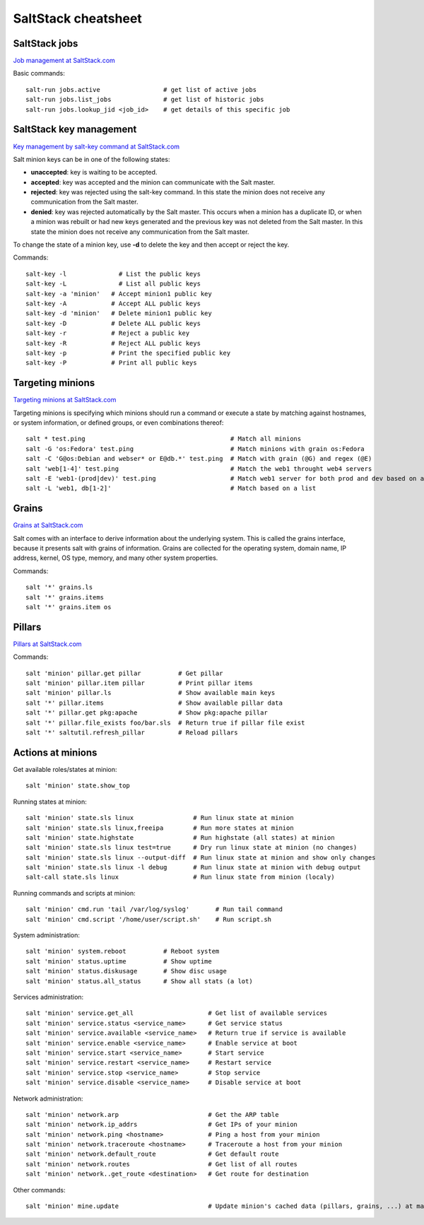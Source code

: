 ********************
SaltStack cheatsheet
********************

SaltStack jobs
##############
`Job management at SaltStack.com <https://docs.saltstack.com/en/latest/topics/jobs/>`_

Basic commands::

 salt-run jobs.active                 # get list of active jobs
 salt-run jobs.list_jobs              # get list of historic jobs
 salt-run jobs.lookup_jid <job_id>    # get details of this specific job

SaltStack key management
########################
`Key management by salt-key command at SaltStack.com <https://docs.saltstack.com/en/latest/ref/cli/salt-key.html>`_

Salt minion keys can be in one of the following states:

* **unaccepted**: key is waiting to be accepted.
* **accepted**: key was accepted and the minion can communicate with the Salt master.
* **rejected**: key was rejected using the salt-key command. In this state the minion does not receive any communication from the Salt master.
* **denied**: key was rejected automatically by the Salt master. This occurs when a minion has a duplicate ID, or when a minion was rebuilt or had new keys generated and the previous key was not deleted from the Salt master. In this state the minion does not receive any communication from the Salt master.

To change the state of a minion key, use **-d** to delete the key and then accept or reject the key.

Commands::

 salt-key -l 	          # List the public keys
 salt-key -L 	          # List all public keys
 salt-key -a 'minion'   # Accept minion1 public key
 salt-key -A            # Accept ALL public keys
 salt-key -d 'minion'   # Delete minion1 public key
 salt-key -D            # Delete ALL public keys
 salt-key -r            # Reject a public key
 salt-key -R            # Reject ALL public keys
 salt-key -p            # Print the specified public key
 salt-key -P            # Print all public keys

Targeting minions
#################
`Targeting minions at SaltStack.com <https://docs.saltstack.com/en/latest/topics/targeting/index.html>`_

Targeting minions is specifying which minions should run a command or execute a state by matching against hostnames, or system information, or defined groups, or even combinations thereof::

 salt * test.ping                                       # Match all minions
 salt -G 'os:Fedora' test.ping                          # Match minions with grain os:Fedora
 salt -C 'G@os:Debian and webser* or E@db.*' test.ping  # Match with grain (@G) and regex (@E)
 salt 'web[1-4]' test.ping                              # Match the web1 throught web4 servers
 salt -E 'web1-(prod|dev)' test.ping                    # Match web1 server for both prod and dev based on a regexp
 salt -L 'web1, db[1-2]'                                # Match based on a list

Grains
#################
`Grains at SaltStack.com <https://docs.saltstack.com/en/latest/topics/grains/>`_

Salt comes with an interface to derive information about the underlying system. This is called the grains interface, because it presents salt with grains of information. Grains are collected for the operating system, domain name, IP address, kernel, OS type, memory, and many other system properties.

Commands::

 salt '*' grains.ls
 salt '*' grains.items
 salt '*' grains.item os

Pillars
#################
`Pillars at SaltStack.com <https://docs.saltstack.com/en/getstarted/config/pillar.html>`_

Commands::

 salt 'minion' pillar.get pillar          # Get pillar
 salt 'minion' pillar.item pillar         # Print pillar items
 salt 'minion' pillar.ls                  # Show available main keys
 salt '*' pillar.items                    # Show available pillar data
 salt '*' pillar.get pkg:apache           # Show pkg:apache pillar
 salt '*' pillar.file_exists foo/bar.sls  # Return true if pillar file exist
 salt '*' saltutil.refresh_pillar         # Reload pillars


Actions at minions
##################

Get available roles/states at minion::

 salt 'minion' state.show_top

Running states at minion::

 salt 'minion' state.sls linux                # Run linux state at minion
 salt 'minion' state.sls linux,freeipa        # Run more states at minion
 salt 'minion' state.highstate                # Run highstate (all states) at minion
 salt 'minion' state.sls linux test=true      # Dry run linux state at minion (no changes)
 salt 'minion' state.sls linux --output-diff  # Run linux state at minion and show only changes
 salt 'minion' state.sls linux -l debug       # Run linux state at minion with debug output
 salt-call state.sls linux                    # Run linux state from minion (localy)

Running commands and scripts at minion::

 salt 'minion' cmd.run 'tail /var/log/syslog'       # Run tail command
 salt 'minion' cmd.script '/home/user/script.sh'    # Run script.sh

System administration::

 salt 'minion' system.reboot          # Reboot system
 salt 'minion' status.uptime          # Show uptime
 salt 'minion' status.diskusage       # Show disc usage
 salt 'minion' status.all_status      # Show all stats (a lot)

Services administration::

 salt 'minion' service.get_all                    # Get list of available services
 salt 'minion' service.status <service_name>      # Get service status
 salt 'minion' service.available <service_name>   # Return true if service is available
 salt 'minion' service.enable <service_name>      # Enable service at boot
 salt 'minion' service.start <service_name>       # Start service
 salt 'minion' service.restart <service_name>     # Restart service
 salt 'minion' service.stop <service_name>        # Stop service
 salt 'minion' service.disable <service_name>     # Disable service at boot

Network administration::

 salt 'minion' network.arp                        # Get the ARP table
 salt 'minion' network.ip_addrs                   # Get IPs of your minion
 salt 'minion' network.ping <hostname>            # Ping a host from your minion
 salt 'minion' network.traceroute <hostname>      # Traceroute a host from your minion
 salt 'minion' network.default_route              # Get default route
 salt 'minion' network.routes                     # Get list of all routes
 salt 'minion' network..get_route <destination>   # Get route for destination

Other commands::

 salt 'minion' mine.update                        # Update minion's cached data (pillars, grains, ...) at master
